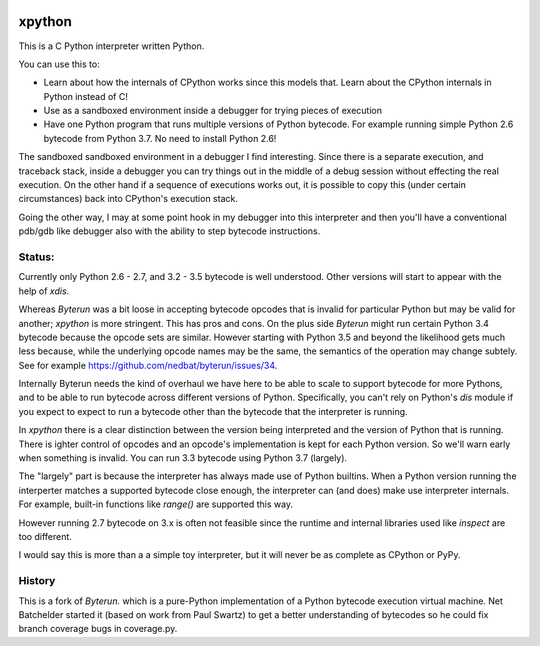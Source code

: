 |buildstatus|

xpython
--------

This is a C Python interpreter written Python.

You can use this to:

* Learn about how the internals of CPython works since this models that.
  Learn about the CPython internals in Python instead of C!
* Use as a sandboxed environment inside a debugger for trying pieces of execution
* Have one Python program that runs multiple versions of Python bytecode.
  For example running simple Python 2.6 bytecode from Python 3.7.
  No need to install Python 2.6!

The sandboxed sandboxed environment in a debugger I find
interesting. Since there is a separate execution, and traceback stack,
inside a debugger you can try things out in the middle of a debug
session without effecting the real execution. On the other hand if a
sequence of executions works out, it is possible to copy this (under
certain circumstances) back into CPython's execution stack.

Going the other way, I may at some point hook in my debugger into this
interpreter and then you'll have a conventional pdb/gdb like debugger
also with the ability to step bytecode instructions.

Status:
+++++++

Currently only Python 2.6 - 2.7, and 3.2 - 3.5 bytecode is well
understood.  Other versions will start to appear with the help of
`xdis`.

Whereas *Byterun* was a bit loose in accepting bytecode opcodes that
is invalid for particular Python but may be valid for another;
*xpython* is more stringent. This has pros and cons. On the plus side
*Byterun* might run certain Python 3.4 bytecode because the opcode
sets are similar. However starting with Python 3.5 and beyond the
likelihood gets much less because, while the underlying opcode names
may be the same, the semantics of the operation may change
subtely. See for example
https://github.com/nedbat/byterun/issues/34.

Internally Byterun needs the kind of overhaul we have here to be able
to scale to support bytecode for more Pythons, and to be able to run
bytecode across different versions of Python. Specifically, you can't
rely on Python's `dis` module if you expect to expect to run a
bytecode other than the bytecode that the interpreter is running.

In `xpython` there is a clear distinction between the version being
interpreted and the version of Python that is running. There is ighter
control of opcodes and an opcode's implementation is kept for each
Python version. So we'll warn early when something is invalid. You can
run 3.3 bytecode using Python 3.7 (largely).

The "largely" part is because the interpreter has always made use of
Python builtins. When a Python version running the interperter matches a
supported bytecode close enough, the interpreter can (and does) make use
interpreter internals. For example, built-in functions like `range()`
are supported this way.

However running 2.7 bytecode on 3.x is often not feasible since the
runtime and internal libraries used like `inspect` are too different.

I would say this is more than a a simple toy interpreter, but it will
never be as complete as CPython or PyPy.


History
+++++++

This is a fork of *Byterun.* which is a pure-Python implementation of
a Python bytecode execution virtual machine.  Net Batchelder started
it (based on work from Paul Swartz) to get a better understanding of
bytecodes so he could fix branch coverage bugs in coverage.py.

.. |buildstatus| image:: https://circleci.com/gh/rocky/x-python.svg?style=svg
    :target: https://circleci.com/gh/rocky/x-python
